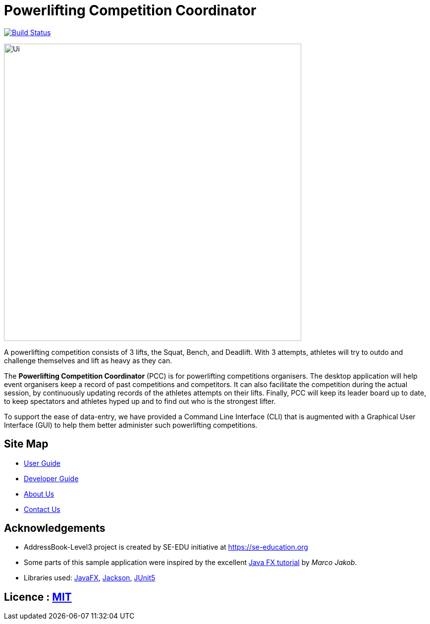 = Powerlifting Competition Coordinator
ifdef::env-github,env-browser[:relfileprefix: docs/]

https://travis-ci.org/AY1920S1-CS2103-T11-3/main[image:https://travis-ci.org/AY1920S1-CS2103-T11-3/main.svg?branch=master[Build Status]]

ifdef::env-github[]
image::docs/images/Ui.png[width="600"]
endif::[]

ifndef::env-github[]
image::images/Ui.png[width="600"]
endif::[]

A powerlifting competition consists of 3 lifts, the Squat, Bench, and Deadlift.
With 3 attempts, athletes will try to outdo and challenge themselves and lift as heavy as they can. +

The *Powerlifting Competition Coordinator* (PCC) is for powerlifting competitions organisers.
The desktop application will help event organisers keep a record of past competitions and competitors.
It can also facilitate the competition during the actual session,
by continuously updating records of the athletes attempts on their lifts.
Finally, PCC will keep its leader board up to date,
to keep spectators and athletes hyped up and to find out who is the strongest lifter. +

To support the ease of data-entry, we have provided a Command Line Interface (CLI) that is augmented with a
Graphical User Interface (GUI) to help them better administer such powerlifting competitions. +

== Site Map

* <<UserGuide#, User Guide>>
* <<DeveloperGuide#, Developer Guide>>
* <<AboutUs#, About Us>>
* <<ContactUs#, Contact Us>>

== Acknowledgements

* AddressBook-Level3 project is created by SE-EDU initiative at https://se-education.org
* Some parts of this sample application were inspired by the excellent
http://code.makery.ch/library/javafx-8-tutorial/[Java FX tutorial] by _Marco Jakob_.
* Libraries used: https://openjfx.io/[JavaFX], https://github.com/FasterXML/jackson[Jackson],
https://github.com/junit-team/junit5[JUnit5]

== Licence : link:LICENSE[MIT]

